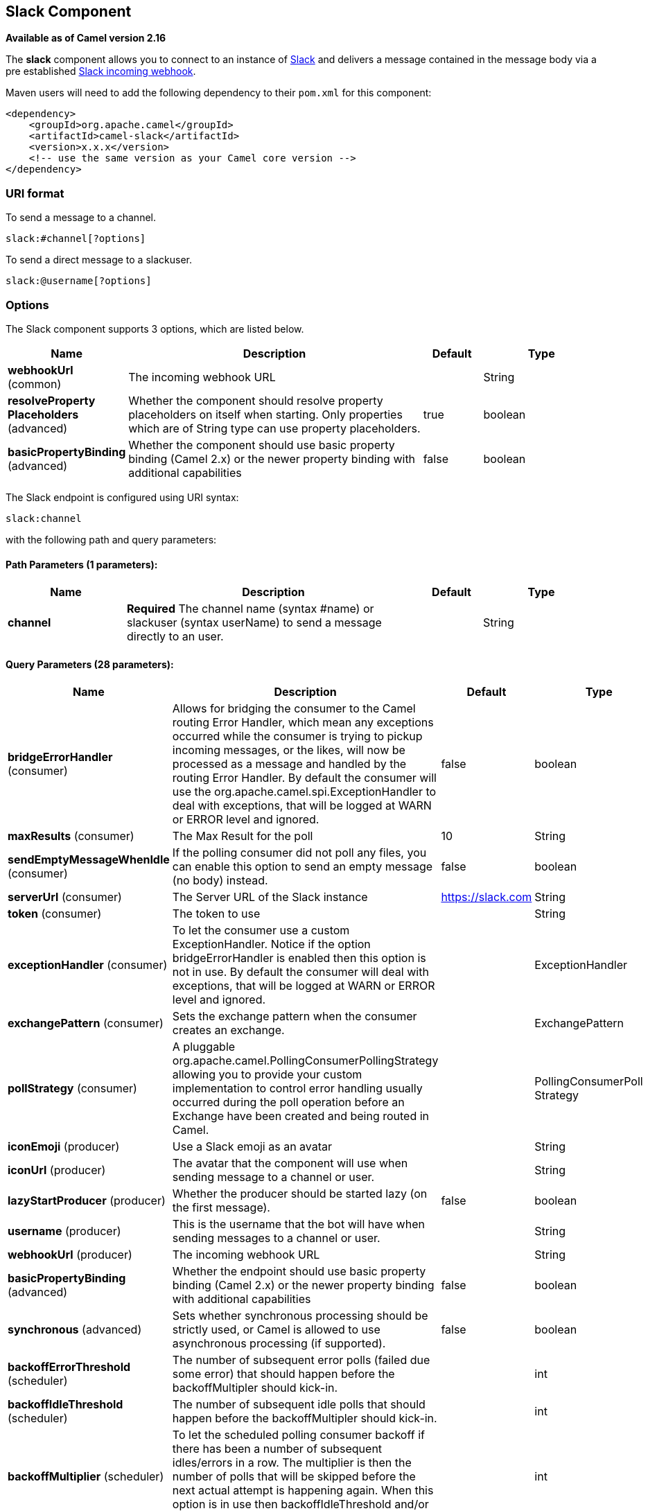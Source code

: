 [[slack-component]]
== Slack Component

*Available as of Camel version 2.16*

The *slack* component allows you to connect to an instance
of http://www.slack.com/[Slack] and delivers a message contained in the
message body via a pre
established https://api.slack.com/incoming-webhooks[Slack incoming
webhook].

Maven users will need to add the following dependency to their `pom.xml`
for this component:

[source,xml]
------------------------------------------------------------
<dependency>
    <groupId>org.apache.camel</groupId>
    <artifactId>camel-slack</artifactId>
    <version>x.x.x</version>
    <!-- use the same version as your Camel core version -->
</dependency>
------------------------------------------------------------

### URI format

To send a message to a channel.

[source,java]
------------------------
slack:#channel[?options]
------------------------

To send a direct message to a slackuser.

[source,java]
-------------------------
slack:@username[?options]
-------------------------

### Options



// component options: START
The Slack component supports 3 options, which are listed below.



[width="100%",cols="2,5,^1,2",options="header"]
|===
| Name | Description | Default | Type
| *webhookUrl* (common) | The incoming webhook URL |  | String
| *resolveProperty Placeholders* (advanced) | Whether the component should resolve property placeholders on itself when starting. Only properties which are of String type can use property placeholders. | true | boolean
| *basicPropertyBinding* (advanced) | Whether the component should use basic property binding (Camel 2.x) or the newer property binding with additional capabilities | false | boolean
|===
// component options: END




// endpoint options: START
The Slack endpoint is configured using URI syntax:

----
slack:channel
----

with the following path and query parameters:

==== Path Parameters (1 parameters):


[width="100%",cols="2,5,^1,2",options="header"]
|===
| Name | Description | Default | Type
| *channel* | *Required* The channel name (syntax #name) or slackuser (syntax userName) to send a message directly to an user. |  | String
|===


==== Query Parameters (28 parameters):


[width="100%",cols="2,5,^1,2",options="header"]
|===
| Name | Description | Default | Type
| *bridgeErrorHandler* (consumer) | Allows for bridging the consumer to the Camel routing Error Handler, which mean any exceptions occurred while the consumer is trying to pickup incoming messages, or the likes, will now be processed as a message and handled by the routing Error Handler. By default the consumer will use the org.apache.camel.spi.ExceptionHandler to deal with exceptions, that will be logged at WARN or ERROR level and ignored. | false | boolean
| *maxResults* (consumer) | The Max Result for the poll | 10 | String
| *sendEmptyMessageWhenIdle* (consumer) | If the polling consumer did not poll any files, you can enable this option to send an empty message (no body) instead. | false | boolean
| *serverUrl* (consumer) | The Server URL of the Slack instance | https://slack.com | String
| *token* (consumer) | The token to use |  | String
| *exceptionHandler* (consumer) | To let the consumer use a custom ExceptionHandler. Notice if the option bridgeErrorHandler is enabled then this option is not in use. By default the consumer will deal with exceptions, that will be logged at WARN or ERROR level and ignored. |  | ExceptionHandler
| *exchangePattern* (consumer) | Sets the exchange pattern when the consumer creates an exchange. |  | ExchangePattern
| *pollStrategy* (consumer) | A pluggable org.apache.camel.PollingConsumerPollingStrategy allowing you to provide your custom implementation to control error handling usually occurred during the poll operation before an Exchange have been created and being routed in Camel. |  | PollingConsumerPoll Strategy
| *iconEmoji* (producer) | Use a Slack emoji as an avatar |  | String
| *iconUrl* (producer) | The avatar that the component will use when sending message to a channel or user. |  | String
| *lazyStartProducer* (producer) | Whether the producer should be started lazy (on the first message). | false | boolean
| *username* (producer) | This is the username that the bot will have when sending messages to a channel or user. |  | String
| *webhookUrl* (producer) | The incoming webhook URL |  | String
| *basicPropertyBinding* (advanced) | Whether the endpoint should use basic property binding (Camel 2.x) or the newer property binding with additional capabilities | false | boolean
| *synchronous* (advanced) | Sets whether synchronous processing should be strictly used, or Camel is allowed to use asynchronous processing (if supported). | false | boolean
| *backoffErrorThreshold* (scheduler) | The number of subsequent error polls (failed due some error) that should happen before the backoffMultipler should kick-in. |  | int
| *backoffIdleThreshold* (scheduler) | The number of subsequent idle polls that should happen before the backoffMultipler should kick-in. |  | int
| *backoffMultiplier* (scheduler) | To let the scheduled polling consumer backoff if there has been a number of subsequent idles/errors in a row. The multiplier is then the number of polls that will be skipped before the next actual attempt is happening again. When this option is in use then backoffIdleThreshold and/or backoffErrorThreshold must also be configured. |  | int
| *delay* (scheduler) | Milliseconds before the next poll. You can also specify time values using units, such as 60s (60 seconds), 5m30s (5 minutes and 30 seconds), and 1h (1 hour). | 500 | long
| *greedy* (scheduler) | If greedy is enabled, then the ScheduledPollConsumer will run immediately again, if the previous run polled 1 or more messages. | false | boolean
| *initialDelay* (scheduler) | Milliseconds before the first poll starts. You can also specify time values using units, such as 60s (60 seconds), 5m30s (5 minutes and 30 seconds), and 1h (1 hour). | 1000 | long
| *runLoggingLevel* (scheduler) | The consumer logs a start/complete log line when it polls. This option allows you to configure the logging level for that. | TRACE | LoggingLevel
| *scheduledExecutorService* (scheduler) | Allows for configuring a custom/shared thread pool to use for the consumer. By default each consumer has its own single threaded thread pool. |  | ScheduledExecutor Service
| *scheduler* (scheduler) | To use a cron scheduler from either camel-spring or camel-quartz2 component | none | ScheduledPollConsumer Scheduler
| *schedulerProperties* (scheduler) | To configure additional properties when using a custom scheduler or any of the Quartz2, Spring based scheduler. |  | Map
| *startScheduler* (scheduler) | Whether the scheduler should be auto started. | true | boolean
| *timeUnit* (scheduler) | Time unit for initialDelay and delay options. | MILLISECONDS | TimeUnit
| *useFixedDelay* (scheduler) | Controls if fixed delay or fixed rate is used. See ScheduledExecutorService in JDK for details. | true | boolean
|===
// endpoint options: END
// spring-boot-auto-configure options: START
=== Spring Boot Auto-Configuration

When using Spring Boot make sure to use the following Maven dependency to have support for auto configuration:

[source,xml]
----
<dependency>
  <groupId>org.apache.camel</groupId>
  <artifactId>camel-slack-starter</artifactId>
  <version>x.x.x</version>
  <!-- use the same version as your Camel core version -->
</dependency>
----


The component supports 4 options, which are listed below.



[width="100%",cols="2,5,^1,2",options="header"]
|===
| Name | Description | Default | Type
| *camel.component.slack.basic-property-binding* | Whether the component should use basic property binding (Camel 2.x) or the newer property binding with additional capabilities | false | Boolean
| *camel.component.slack.enabled* | Enable slack component | true | Boolean
| *camel.component.slack.resolve-property-placeholders* | Whether the component should resolve property placeholders on itself when starting. Only properties which are of String type can use property placeholders. | true | Boolean
| *camel.component.slack.webhook-url* | The incoming webhook URL |  | String
|===
// spring-boot-auto-configure options: END



### SlackComponent

The SlackComponent with XML must be configured as a Spring or Blueprint
bean that contains the incoming webhook url for the integration as a
parameter.

[source,xml]
-----------------------------------------------------------------------------------------------------------------------
<bean id="slack" class="org.apache.camel.component.slack.SlackComponent">
    <property name="webhookUrl" value="https://hooks.slack.com/services/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"/>
</bean>
-----------------------------------------------------------------------------------------------------------------------

For Java you can configure this using Java code.

### Example

A CamelContext with Blueprint could be as:

[source,xml]
---------------------------------------------------------------------------------------------------------------------------
<?xml version="1.0" encoding="UTF-8"?>
<blueprint xmlns="http://www.osgi.org/xmlns/blueprint/v1.0.0" default-activation="lazy">

    <bean id="slack" class="org.apache.camel.component.slack.SlackComponent">
        <property name="webhookUrl" value="https://hooks.slack.com/services/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"/>
    </bean>

    <camelContext xmlns="http://camel.apache.org/schema/blueprint">
        <route>
            <from uri="direct:test"/>
            <to uri="slack:#channel?iconEmoji=:camel:&amp;username=CamelTest"/>
        </route>
    </camelContext>

</blueprint>
---------------------------------------------------------------------------------------------------------------------------

### Consumer

You can use also a consumer for messages in channel

[source,java]
---------------------------------------------------------------------------------------------------------------------------
from("slack://general?token=RAW(<YOUR_TOKEN>)&maxResults=1")
    .to("mock:result");
---------------------------------------------------------------------------------------------------------------------------

In this way you'll get the last message from general channel. The consumer will take track of the timestamp of the last message consumed and in the next poll it will check from that timestamp.

### See Also

* Configuring Camel
* Component
* Endpoint
* Getting Started
